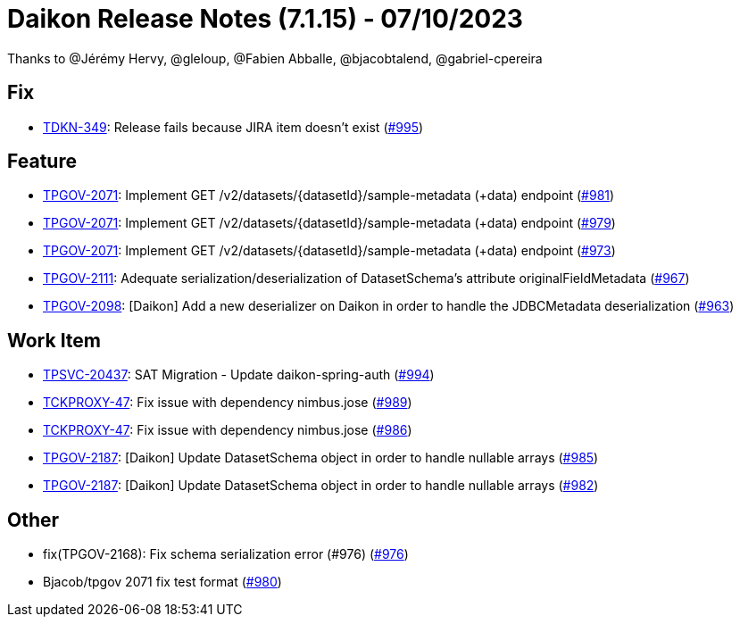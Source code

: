 = Daikon Release Notes (7.1.15) - 07/10/2023

Thanks to @Jérémy Hervy, @gleloup, @Fabien Abballe, @bjacobtalend, @gabriel-cpereira

== Fix
- link:https://jira.talendforge.org/browse/TDKN-349[TDKN-349]: Release fails because JIRA item doesn't exist (link:https://github.com/Talend/daikon/pull/995[#995])

== Feature
- link:https://jira.talendforge.org/browse/TPGOV-2071[TPGOV-2071]: Implement GET /v2/datasets/{datasetId}/sample-metadata (+data) endpoint (link:https://github.com/Talend/daikon/pull/981[#981])
- link:https://jira.talendforge.org/browse/TPGOV-2071[TPGOV-2071]: Implement GET /v2/datasets/{datasetId}/sample-metadata (+data) endpoint (link:https://github.com/Talend/daikon/pull/979[#979])
- link:https://jira.talendforge.org/browse/TPGOV-2071[TPGOV-2071]: Implement GET /v2/datasets/{datasetId}/sample-metadata (+data) endpoint (link:https://github.com/Talend/daikon/pull/973[#973])
- link:https://jira.talendforge.org/browse/TPGOV-2111[TPGOV-2111]: Adequate serialization/deserialization of DatasetSchema's attribute originalFieldMetadata  (link:https://github.com/Talend/daikon/pull/967[#967])
- link:https://jira.talendforge.org/browse/TPGOV-2098[TPGOV-2098]: [Daikon] Add a new deserializer on Daikon in order to handle the JDBCMetadata deserialization (link:https://github.com/Talend/daikon/pull/963[#963])

== Work Item
- link:https://jira.talendforge.org/browse/TPSVC-20437[TPSVC-20437]: SAT Migration - Update daikon-spring-auth (link:https://github.com/Talend/daikon/pull/994[#994])
- link:https://jira.talendforge.org/browse/TCKPROXY-47[TCKPROXY-47]: Fix issue with dependency nimbus.jose (link:https://github.com/Talend/daikon/pull/989[#989])
- link:https://jira.talendforge.org/browse/TCKPROXY-47[TCKPROXY-47]: Fix issue with dependency nimbus.jose (link:https://github.com/Talend/daikon/pull/986[#986])
- link:https://jira.talendforge.org/browse/TPGOV-2187[TPGOV-2187]: [Daikon] Update DatasetSchema object in order to handle nullable arrays (link:https://github.com/Talend/daikon/pull/985[#985])
- link:https://jira.talendforge.org/browse/TPGOV-2187[TPGOV-2187]: [Daikon] Update DatasetSchema object in order to handle nullable arrays (link:https://github.com/Talend/daikon/pull/982[#982])

== Other
- fix(TPGOV-2168): Fix schema serialization error (#976) (link:https://github.com/Talend/daikon/pull/976[#976])
- Bjacob/tpgov 2071 fix test format  (link:https://github.com/Talend/daikon/pull/980[#980])
